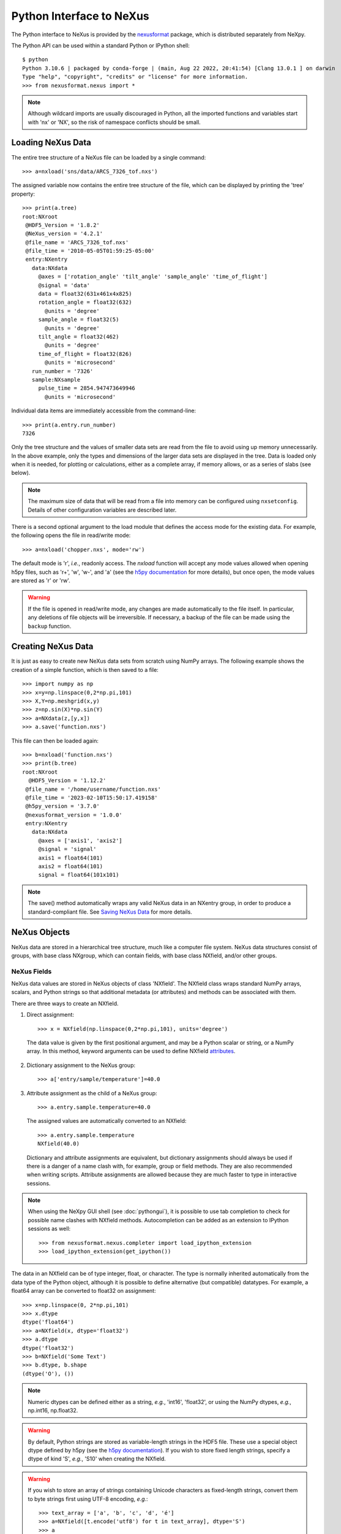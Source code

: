 *************************
Python Interface to NeXus
*************************
The Python interface to NeXus is provided by the `nexusformat 
<https://github.com/nexpy/nexusformat>`__ package, which is distributed 
separately from NeXpy. 


The Python API can be used within a standard Python or IPython shell:: 

 $ python
 Python 3.10.6 | packaged by conda-forge | (main, Aug 22 2022, 20:41:54) [Clang 13.0.1 ] on darwin
 Type "help", "copyright", "credits" or "license" for more information.
 >>> from nexusformat.nexus import *

.. note:: Although wildcard imports are usually discouraged in Python, 
          all the imported functions and variables start with 'nx' or 
          'NX', so the risk of namespace conflicts should be small.

.. seealso:: A `Jupyter notebook 
             <https://github.com/nexpy/nexusformat/blob/master/src/nexusformat/notebooks/nexusformat.ipynb>`__ 
             provides a tutorial for the Python API. It can be run in
             `Google Colaboratory 
             <https://colab.research.google.com/github/nexpy/nexusformat/blob/master/src/nexusformat/notebooks/nexusformat.ipynb>`__.


Loading NeXus Data
==================
The entire tree structure of a NeXus file can be loaded by a single command::

 >>> a=nxload('sns/data/ARCS_7326_tof.nxs')

The assigned variable now contains the entire tree structure of the
file, which can be displayed by printing the 'tree' property::

 >>> print(a.tree)
 root:NXroot
  @HDF5_Version = '1.8.2'
  @NeXus_version = '4.2.1'
  @file_name = 'ARCS_7326_tof.nxs'
  @file_time = '2010-05-05T01:59:25-05:00'
  entry:NXentry
    data:NXdata
      @axes = ['rotation_angle' 'tilt_angle' 'sample_angle' 'time_of_flight']
      @signal = 'data'
      data = float32(631x461x4x825)
      rotation_angle = float32(632)
        @units = 'degree'
      sample_angle = float32(5)
        @units = 'degree'
      tilt_angle = float32(462)
        @units = 'degree'
      time_of_flight = float32(826)
        @units = 'microsecond'
    run_number = '7326'
    sample:NXsample
      pulse_time = 2854.947473649946
        @units = 'microsecond'

Individual data items are immediately accessible from the command-line::

 >>> print(a.entry.run_number)
 7326

Only the tree structure and the values of smaller data sets are read
from the file to avoid using up memory unnecessarily. In the above
example, only the types and dimensions of the larger data sets are
displayed in the tree. Data is loaded only when it is needed, for
plotting or calculations, either as a complete array, if memory allows,
or as a series of slabs (see below).

.. note:: The maximum size of data that will be read from a file into 
          memory can be configured using ``nxsetconfig``. Details of 
          other configuration variables are described later.

There is a second optional argument to the load module that defines the
access mode for the existing data. For example, the following opens the
file in read/write mode::

 >>> a=nxload('chopper.nxs', mode='rw')

The default mode is 'r', *i.e.*, readonly access. The `nxload` function
will accept any mode values allowed when opening h5py files, such as
'r+', 'w', 'w-', and 'a' (see the `h5py documentation
<http://docs.h5py.org/en/stable/high/file.html>`__ for more details),
but once open, the mode values are stored as 'r' or 'rw'.

.. warning:: If the file is opened in read/write mode, any changes are 
             made automatically to the file itself. In particular, any 
             deletions of file objects will be irreversible. If 
             necessary, a backup of the file can be made using the 
             ``backup`` function.

.. seealso:: :mod:`nexusformat.nexus.tree.NXroot.backup`

Creating NeXus Data
===================
It is just as easy to create new NeXus data sets from scratch using
NumPy arrays. The following example shows the creation of a simple
function, which is then saved to a file::
 
 >>> import numpy as np
 >>> x=y=np.linspace(0,2*np.pi,101)
 >>> X,Y=np.meshgrid(x,y)
 >>> z=np.sin(X)*np.sin(Y)
 >>> a=NXdata(z,[y,x])
 >>> a.save('function.nxs')

This file can then be loaded again::

 >>> b=nxload('function.nxs')
 >>> print(b.tree)
 root:NXroot
   @HDF5_Version = '1.12.2'
  @file_name = '/home/username/function.nxs'
  @file_time = '2023-02-10T15:50:17.419158'
  @h5py_version = '3.7.0'
  @nexusformat_version = '1.0.0'
  entry:NXentry
    data:NXdata
      @axes = ['axis1', 'axis2']
      @signal = 'signal'
      axis1 = float64(101)
      axis2 = float64(101)
      signal = float64(101x101)

.. note:: The save() method automatically wraps any valid NeXus data in 
          an NXentry group, in order to produce a standard-compliant 
          file. See `Saving NeXus Data`_ for more details.

NeXus Objects
=============
NeXus data are stored in a hierarchical tree structure, much like a
computer file system. NeXus data structures consist of groups, with base
class NXgroup, which can contain fields, with base class NXfield, and/or
other groups.

NeXus Fields
------------
NeXus data values are stored in NeXus objects of class 'NXfield'. The
NXfield class wraps standard NumPy arrays, scalars, and Python strings
so that additional metadata (or attributes) and methods can be
associated with them. 

There are three ways to create an NXfield.

1. Direct assignment::

    >>> x = NXfield(np.linspace(0,2*np.pi,101), units='degree')

  The data value is given by the first positional argument, and may be a
  Python scalar or string, or a NumPy array. In this method, keyword
  arguments can be used to define NXfield `attributes`_.

2. Dictionary assignment to the NeXus group::

    >>> a['entry/sample/temperature']=40.0

3. Attribute assignment as the child of a NeXus group::

    >>> a.entry.sample.temperature=40.0

  The assigned values are automatically converted to an NXfield::

    >>> a.entry.sample.temperature
    NXfield(40.0)

  Dictionary and attribute assignments are equivalent, but dictionary
  assignments should always be used if there is a danger of a name clash
  with, for example, group or field methods. They are also recommended
  when writing scripts. Attribute assignments are allowed because they
  are much faster to type in interactive sessions. 
  
.. note:: When using the NeXpy GUI shell (see :doc:`pythongui`), it is 
          possible to use tab completion to check for possible name 
          clashes with NXfield methods. Autocompletion can be added as 
          an extension to IPython sessions as well::
          
            >>> from nexusformat.nexus.completer import load_ipython_extension
            >>> load_ipython_extension(get_ipython()) 

The data in an NXfield can be of type integer, float, or character. The
type is normally inherited automatically from the data type of the
Python object, although it is possible to define alternative (but
compatible) datatypes. For example, a float64 array can be converted to
float32 on assignment::

  >>> x=np.linspace(0, 2*np.pi,101)
  >>> x.dtype
  dtype('float64')
  >>> a=NXfield(x, dtype='float32')
  >>> a.dtype
  dtype('float32')
  >>> b=NXfield('Some Text')
  >>> b.dtype, b.shape
  (dtype('O'), ())

.. note:: Numeric dtypes can be defined either as a string, *e.g.*, 
          'int16', 'float32', or using the NumPy dtypes, *e.g.*,
          np.int16, np.float32.

.. warning:: By default, Python strings are stored as variable-length 
             strings in the HDF5 file. These use a special object dtype 
             defined by h5py (see the `h5py documentation 
             <http://docs.h5py.org/en/latest/special.html#variable-length-strings>`__). If you wish to store 
             fixed length strings, specify a dtype of kind 'S', *e.g.*, 
             'S10' when creating the NXfield.

.. warning:: If you wish to store an array of strings containing Unicode
             characters as fixed-length strings, convert them to byte 
             strings first using UTF-8 encoding, *e.g.*::
             
               >>> text_array = ['a', 'b', 'c', 'd', 'é']
               >>> a=NXfield([t.encode('utf8') for t in text_array], dtype='S')
               >>> a
               NXfield(['a', 'b', 'c', 'd', 'é'])
               >>> a.dtype
               dtype('S2')

The shape and dimension sizes of an integer or float array are inherited
from the assigned NumPy array. It is possible to initialize an NXfield
array without specifying the data values in advance, *e.g.*, if the data
is too large to be stored in memory and has to be written as slabs::

  >>> a=NXfield(dtype=np.float32, shape=[2048,2048,2048])
  >>> a
  NXfield(shape=(2048, 2048, 2048), dtype=float32)

More details of handling large arrays are given below.

.. _attributes:

NeXus attributes
^^^^^^^^^^^^^^^^  
The NeXus standard allows additional attributes to be attached to
NXfields to contain metadata ::

 >>> a['entry/sample/temperature'].units='K'

These have a class of NXattr. They can be defined using the 'attrs'
dictionary if necessary to avoid name clashes::

 >>> a['entry/sample/temperature'].attrs['units']='K'

Other common attributes include the 'signal' and 'axes' attributes used
to define the plottable signal and independent axes, respectively, in a
NXdata group.

When a NeXus tree is printed, the attributes are prefixed by '@'::

 >>> print(a.entry.sample.tree)
 sample:NXsample
   temperature = 40.0
     @units = 'K' 

Masked Arrays
^^^^^^^^^^^^^
NumPy has the ability to store arrays with masks to remove missing or
invalid data from computations of, *e.g.*, averages or maxima. Since
Matplotlib is able to handle masked arrays and removes masked data from
plots, this is a convenient way of preventing bad data from
contaminating statistical analyses, while preserving all the data
values, good and bad, *i.e.*, masks can be turned on and off. 

NeXpy uses the same syntax as NumPy for masking and unmasking data.

 >>> z = NXfield([1,2,3,4,5,6], name='z')
 >>> z[3:5] = np.ma.masked
 >>> z
 NXfield(masked_array(data=[1, 2, 3, --, --, 6],
              mask=[False, False, False,  True,  True, False],
        fill_value=999999))
 >>> z.mask
 array([False, False, False,  True,  True, False])
 >>> z.mask[3] = np.ma.nomask
 >>> z
 NXfield(masked_array(data=[1, 2, 3, 4, --, 6],
              mask=[False, False, False, False,  True, False],
        fill_value=999999))
 
.. warning:: If you perform any operations on a masked array, those 
             operations are not performed on the masked values. It is 
             not advisable to remove a mask if you have modified the 
             unmasked values. 

If the NXfield does not have a parent group, the mask is stored within
the field as in NumPy arrays. However, if the NXfield has a parent
group, the mask is stored in a separate NXfield that is generated
automatically by the mask assignment or whenever the masked NXfield is
assigned to a group. The mask is identified by the 'mask' attribute of
the masked NXfield.

 >>> print(NXlog(z).tree)
 log:NXlog
 z = [1 2 3 4 -- 6]
  @mask = 'z_mask'
 z_mask = [False False False False  True False]

The mask can then be saved to the NeXus file if required.

.. warning:: In principle, the NXfield containing the mask can be 
             modified manually, but it is recommended that 
             modifications to the mask use the methods described above.
             
Masks can also be set using the Projection panel in the 
:doc:`pythongui`.

Large Arrays
^^^^^^^^^^^^
If the size of an array is too large to be loaded into memory (see
`Loading NeXus Data`_), the NXfield can be created without any initial
values, and then filled incrementally as slabs::

 >>> entry['data/z'] = NXfield(shape=(1000,1000,1000), dtype=np.float32)
 >>> for i in range(1000):
         entry.data.z[i,:,:] = np.ones(shape=(1000,1000), dtype=np.float32)
             ...

If ``entry`` in the above example is already stored in a NeXus file
(with write access), then ``entry['data/z']`` is automatically updated
in the file. If it is not stored in a file, the field is stored in an
HDF5 core memory file that will be copied to the NeXus file when it is
saved.

When initializing the NXfield, it is possible to specify a number of
HDF5 attributes that specify how the data are stored. 

* Compression::

    >>> z = NXfield(shape=(1000,1000,1000), dtype=np.float32, compression='lzf')

  This specifies the compression filter used. For large arrays, the data
  are compressed with the ``gzip`` filter by default. 

* Chunk size::

    >>> z = NXfield(shape=(1000,1000,1000), dtype=np.float32, chunks=(1,100,100))

  If chunk sizes are not specified, *e.g.*, with ``chunks=True``, HDF5
  will choose default sizes.

* Maximum array shape::

    >>> z = NXfield(shape=(10,1000,1000), dtype=np.float32, maxshape=(1000,1000,1000))

  The initial shape is defined by the ``shape`` attribute, but it will
  be automatically expanded up to a limit of ``maxshape`` if necessary
  using the NXfield ``resize`` function.

    >>> z.resize((100,1000,1000))
    >>> z.shape
    (100, 1000, 1000)

.. seealso:: :mod:`nexusformat.nexus.tree.NXfield.resize`

* Fill value::

    >>> z = NXfield(shape=(1000,1000,1000), dtype=np.float32, fillvalue=np.nan)

  Slabs that are not initialized will contain the specified fill value.
  This is normally set to zero by default.
  
All these values can be adjusted at the command line until the first
slab has been written, whether to a file or in core memory, using the
``compression``, ``chunks``, ``maxshape`` or ``fillvalue`` properties,
*e.g.*

 >>> z = NXfield(shape=(1000,1000,1000), dtype=np.float32)
 >>> z.compression = 'lzf'

NeXus Groups
------------
NeXus groups are defined as subclasses of the NXgroup class, with the
class name defining the type of information they contain, *e.g.*, the
NXsample class contains metadata that define the measured sample, such
as its temperature or lattice parameters. The initialization parameters
can be used to populate the group with other predefined NeXus objects,
either groups or fields::

 >>> temperature = NXfield(40.0, units='K')
 >>> sample = NXsample(temperature=temperature)
 >>> print(sample.tree)
 sample:NXsample
   temperature = 40.0
     @units = 'K'

In this example, it was necessary to use the keyword form to add the
NXfield 'temperature' since its name is otherwise undefined within the
NXsample group. However, the name is set automatically if the NXfield is
assigned to the group::

 >>> sample = NXsample()
 >>> sample['temperature']=NXfield(40.0, units='K')
 >>> print(sample.tree)
 sample:NXsample
   temperature = 40.0
     @units = 'K'

The NeXus objects in a group (NXfields or NXgroups) can be accessed as  
dictionary items::

 >>> sample['temperature'] = 40.0
 >>> sample.keys()
 dict_keys(['temperature'])
 
.. note:: It is also possible to reference objects by their complete 
          paths with respect to the root object, *e.g.*,
          root['/entry/sample/temperature'].

If a group is not created as another group attribute, its internal name
defaults to the class name without the 'NX' prefix. This can be useful
in automatically creating nested groups::

 >>> a=NXentry(NXsample(temperature=40.0),NXinstrument(NXdetector(distance=10.8)))
 >>> print(a.tree)
 entry:NXentry
   instrument:NXinstrument
     detector:NXdetector
       distance = 10.8
   sample:NXsample
     temperature = 40.0

.. seealso:: Existing NeXus objects can also be inserted directly into 
             groups. See :mod:`nexusformat.nexus.tree.NXgroup.insert`

NXdata Groups
^^^^^^^^^^^^^
NXdata groups contain data ready to be plotted. That means that the
group should consist of an NXfield containing the signal and one or more
NXfields containing the axes. NeXus defines a method of associating axes
with the appropriate dimension, but NeXpy provides a simple constructor
that implements this method automatically. This was already demonstrated
in the example above, reproduced here::

 >>> import numpy as np
 >>> x=y=np.linspace(0,2*np.pi,101)
 >>> X,Y=np.meshgrid(x,y)
 >>> z=np.sin(X)*np.sin(Y)
 >>> a=NXdata(z,[y,x])

The first positional argument is an NXfield or NumPy array containing
the data, while the second is a list containing the axes, again as
NXfields or NumPy arrays. In this example, the names of the arrays have
not been defined within an NXfield so default names were assigned::

 >>> print(a.tree)
 data:NXdata
   @axes = ['axis1' 'axis2']
   @signal = signal
   axis1 = float64(101)
   axis2 = float64(101)
   signal = float64(101x101)

.. note:: The plottable signal and axes are identified by the 'signal'
          and 'axes' attributes of the NXdata group. The 'axes' 
          attribute defines the axes as a list of NXfield names. The 
          NXdata constructor sets these attributes automatically.

.. warning:: NumPy stores arrays by default in C, or row-major, order, 
             *i.e.*, in the array 'signal(axis1,axis2)', axis2 is the 
             fastest to vary. In most image formats, *e.g.*, TIFF 
             files, the x-axis is assumed to be the fastest varying 
             axis, so we are adopting the same convention and plotting 
             as ``signal[y,x]``. The :doc:`pythongui` allows the x and 
             y axes to be swapped.

Names can be assigned explicitly when creating the NXfield through the
'name' attribute::

 >>> phi=NXfield(np.linspace(0,2*np.pi,101), name='polar_angle')
 >>> data=NXfield(np.sin(phi), name='intensity')
 >>> a=NXdata(data,(phi,))
 >>> print(a.tree)
 data:NXdata
   @axes = 'polar_angle'
   @signal = 'intensity'
   intensity = float64(101)
   polar_angle = float64(101)

.. note:: In the above example, the x-axis, ``phi``, was defined as a 
          tuple in the second positional argument of the NXdata call. 
          It could also have been defined as a list. However, in the 
          case of one-dimensional signals, it would also have been 
          acceptable just to call ``NXdata(data, phi)``, *i.e.*, 
          without embedding the axis in a tuple or list. 

It is also possible to define the plottable signal and axes using the 
``nxsignal`` and ``nxaxes`` properties, respectively::

 >>> phi=np.linspace(0,2*np.pi, 101)
 >>> a=NXdata()
 >>> a.nxsignal=NXfield(np.sin(phi), name='intensity')
 >>> a.nxaxes=NXfield(phi, name='polar_angle')
 >>> print(a.tree)
 data:NXdata
   @axes = 'polar_angle'
   @signal = 'intensity'
   intensity = float64(101)
   polar_angle = float64(101)

Similarly, signal errors can be added using the ``nxerrors`` property::

 >>> a.nxerrors = np.sqrt(np.abs(np.sin(phi)))
 >>> print(a.tree)
 data:NXdata
   @axes = 'polar_angle'
   @signal = 'intensity'
   intensity = float64(101)
   intensity_errors = float64(101)
   polar_angle = float64(101)

.. note:: In a NXdata group, errors for each field are defined by 
          another field with '_errors' appended to the name.

NeXus Links
-----------
NeXus allows groups and fields to be assigned to multiple locations
through the use of links. These objects have the class NXlink and
contain the attribute ``target``, which identifies the parent object. It
is also possible to link to fields in another NeXus file (see `External
Links`_ below).

For example, the polar angle and time-of-flight arrays may logically be
stored with the detector information in a NXdetector group that is one
of the NXinstrument subgroups::

 >>> print(entry['instrument'].tree)
 instrument:NXinstrument
   detector:NXdetector
    distance = float32(128)
      @units = 'metre'
    polar_angle = float32(128)
      @units = 'radian'
    time_of_flight = float32(8252)
      @target = '/entry/instrument/detector/time_of_flight'
      @units = 'microsecond'

However, they may also be needed as plotting axes in a NXdata group::

 >>> print(entry['data'].tree)
 data:NXdata
   @axes = ['polar_angle' 'time_of_flight']
   @signal = data
   data = uint32(128x8251)
   polar_angle = float32(128)
     @target = '/entry/instrument/detector/polar_angle'
     @units = 'radian'
   time_of_flight = float32(8252)
     @target = '/entry/instrument/detector/time_of_flight'
     @units = 'microsecond'
 
Links allow the same data to be used in different contexts without using
more memory or disk space.

.. note:: In earlier verions, links were required to have the same name 
          as their parents, but this restriction has now been lifted. 
        
In the Python API, the user who is only interested in accessing the data
does not need to worry if the object is parent or child. The data values
and NeXus attributes of the parent to the NXlink object can be accessed
directly through the child object. The parent object can be referenced
directly, if required, using the ``nxlink`` attribute::

 >>> entry['data/time_of_flight']
 NXlink('/entry/instrument/detector/time_of_flight')
 >>> entry['data/time_of_flight'].nxdata
 array([   500.,    502.,    504., ...,  16998.,  17000.,  17002.], dtype=float32) 
 >>> entry['data/time_of_flight'].units
 'microsecond'
 >>> entry['data/time_of_flight'].nxlink
 NXfield(dtype=float32,shape=(8252,))

.. note:: The absolute path of the data with respect to the root object 
          of the NeXus tree is given by the nxpath property::

           >>> entry['data/time_of_flight'].nxpath
           '/entry/data/time_of_flight'
           >>> entry['data/time_of_flight'].nxlink.nxpath
           '/entry/instrument/bank1/time_of_flight'

Creating a Link
^^^^^^^^^^^^^^^
Links can be created using the target object as the argument assigned
to another group::

 >>> print(root.tree)
 root:NXroot
   entry:NXentry
     data:NXdata
     instrument:NXinstrument
       detector:NXdetector
         polar_angle = float64(192)
           @units = 'radian'
 >>> root['entry/data/polar_angle']=NXlink(root['entry/instrument/detector/polar_angle'])

It is also possible to create links using the makelink method, which
takes the parent object and, optionally, a new name as arguments::

 >>> root['entry/data'].makelink(root['entry/instrument/detector/polar_angle'])
 >>> print(root.tree)
 root:NXroot
   entry:NXentry
     data:NXdata
       polar_angle = float64(192)
         @target = '/entry/instrument/detector/polar_angle'
         @units = 'radian'
     instrument:NXinstrument
       detector:NXdetector
         polar_angle = float64(192)
           @target = '/entry/instrument/detector/polar_angle'
           @units = 'radian'

.. note:: After creating the link, both the parent and target objects 
          have an additional attribute, ``target``, showing the 
          absolute path of the parent.

.. seealso:: :mod:`nexusformat.nexus.tree.NXgroup.makelink`

External Links
^^^^^^^^^^^^^^
It is also possible to link to a NeXus field that is stored in another
file. This is accomplished using a similar syntax to internal links.

 >>> root['entry/data/data'] = NXlink('/counts', file='external_counts.nxs')
 
In the case of external links, the first argument is the absolute path
of the linked object within the external file, while the second argument
is the absolute or relative file path of the external file.

By default, the target file path is converted to a relative path with
respect to the parent file. If it is required to store the absolute file
path, add the keyword argument, ``abspath=True``.

 >>> root['entry/data/data'] = NXlink('/counts', 
                                      file='/home/user/external_counts.nxs',
                                      abspath=True)
 
.. warning:: If the files are moved without preserving their relative 
             file paths, the parent file will still open but the link 
             will be broken.

Plotting NeXus Data
===================
NXdata, NXmonitor, and NXlog groups all have a plot method, which
automatically determines what should be plotted::

 >>> data.plot()

.. image:: /images/simple-plot.png
   :align: center
   :width: 80%

Note that the plot method uses the NeXus attributes within the groups to
determine automatically which NXfield is the signal, what its rank and
dimensions are, and which NXfields define the plottable axes. The same
command will work for one-dimensional or two-dimensional data. If you
plot higher-dimensional data, the top two-dimensional slice is plotted.
Alternative two-dimensional slices can be specified using slice indices
on the NXdata group.

.. note:: If the ``interpretation`` attribute is set to 'rgb' or 'rgba' 
          and the final dimension is of size 3 or 4, the NXdata group 
          will be plotted as an image using the colors defined by the 
          final dimension. By default, images are displayed with the 
          origin in the top-left corner.
 
If the data is one-dimensional, it is possible to overplot more than one
data set using 'over=True'. By default, each plot has a new color, but
conventional Matplotlib keywords can be used to change markers and
colors::

 >>> data.plot(log=True)
 >>> data.plot('r-')
 >>> data.plot(over=True, log=True, color='r')

If the NXdata group contains RGB(A) image data, *i.e.*, the signal is a
three-dimensional array, in which the fastest varying dimension, which
should be of size 3 or 4, contains the RGB(A) values for each
two-dimensional pixel, then the image can be plotted using the
'image=True'.

 >>> data.plot(image=True)

By convention, the first pixel of an image is in the upper-left corner,
rather than the lower-left used in other two-dimensional plots.

.. note:: The plot method also works on NXroot and NXentry groups, if 
          they are able to identify plottable data. If the ``default`` 
          attribute is set, the default NXentry and/or NXdata groups 
          are used. Otherwise, the first valid NXdata group found in an 
          iterative search is used.
 
Additional Plot Methods
-----------------------
As a convenience, additional plot methods can be used instead of adding
extra keywords.

 >>> data.oplot()
 >>> data.logplot()
 >>> data.implot()
 
These are equivalent to setting the 'over', 'log', and 'image' keywords
to True when invoking the plot method.

Manipulating NeXus Data
=======================
Arithmetic Operations
---------------------
NXfield
^^^^^^^
NXfields usually consist of arrays of numeric data with associated
metadata, the NeXus attributes (the exception is when they contain
character strings). This makes them similar to NumPy arrays, and this
module allows the use of NXfields in numerical operations as if they
were NumPy ndarrays::

 >>> x = NXfield((1.0,2.0,3.0,4.0))
 >>> print(x+1)
 [ 2.  3.  4.  5.]
 >>> print(2*x)
 [ 2.  4.  6.  8.]
 >>> print(x/2)
 [ 0.5  1.   1.5  2. ]
 >>> print(x**2)
 [  1.   4.   9.  16.]
 >>> x.reshape((2,2))
 NXfield([[ 1.  2.]
 [ 3.  4.]])
 >>> y = NXfield((0.5,1.5,2.5,3.5))
 >>> x+y
 NXfield(name=x,value=[ 1.5  3.5  5.5  7.5])
 >>> x*y
 NXfield(name=x,value=[  0.5   3.    7.5  14. ])
 >>> (x+y).shape
 (4,)
 >>> (x+y).dtype
 dtype('float64')

Such operations return valid NXfield objects containing the same
attributes as the first NXobject in the expression. The 'reshape' and
'transpose' methods also return NXfield objects.

NXfields can be compared to other NXfields (this is a comparison of
their NumPy arrays)::

 >>> y=NXfield(np.array((1.5,2.5,3.5)),name='y')
 >>> x == y
 True

NXfields are technically not a sub-class of the NumPy ``ndarray`` class,
but they are cast as NumPy arrays when required by NumPy operations,
returning either another NXfield or, in some cases, an array that can
easily be converted to an NXfield::

 >>> x = NXfield((1.0,2.0,3.0,4.0)) 
 >>> x.size
 4
 >>> x.sum()
 10.0
 >>> x.max()
 4.0
 >>> x.mean()
 2.5
 >>> x.var()
 1.25
 >>> x.reshape((2,2)).sum(1)
 array([ 3.,  7.])
 >>> np.sin(x)
 array([ 0.84147098,  0.90929743,  0.14112001, -0.7568025 ])
 >>> np.sqrt(x)
 array([ 1.        ,  1.41421356,  1.73205081,  2.        ])
 >>> print(NXdata(np.sin(x), (x)).tree)
 data:NXdata
   @axes = 'x'
   @signal = 'signal'
   signal = [ 0.84147098  0.90929743  0.14112001 -0.7568025 ]
   x = [ 1.  2.  3.  4.]

.. note:: If a function will only accept a NumPy array, use the
          ``nxvalue`` attribute, which returns the stored NumPy array.

            >>> x.nxvalue
            array([1., 2., 3., 4.])

NXdata
^^^^^^
Similar operations can also be performed on whole NXdata groups. If two
NXdata groups are to be added, the rank and dimensions of the main
signal array must match (although the names could be different)::

 >>> y=NXfield(np.sin(x),name='y')
 >>> y
 NXfield(name=y,value=[ 0.99749499  0.59847214 -0.35078323])
 >>> a=NXdata(y,x)
 >>> print(a.tree)
 data:NXdata
   @axes = 'x'
   @signal = 'y'
   x = [ 1.5  2.5  3.5]
   y = [ 0.99749499  0.59847214 -0.35078323]
 >>> print((a+1).tree)
 data:NXdata
   @axes = 'x'
   @signal = 'y'
   x = [ 1.5  2.5  3.5]
   y = [ 1.99749499  1.59847214  0.64921677]
 >>> print((2*a).tree)
 data:NXdata
   @axes = 'x'
   @signal = 'y'
   x = [ 1.5  2.5  3.5]
   y = [ 1.99498997  1.19694429 -0.70156646]
 >>> print((a+a).tree)
 data:NXdata
   @axes = 'x'
   @signal = 'y'
   x = [ 1.5  2.5  3.5]
   y = [ 1.99498997  1.19694429 -0.70156646]
 >>> print((a-a).tree)
 data:NXdata
   @axes = 'x'
   @signal = 'y'
   x = [ 1.5  2.5  3.5]
   y = [ 0.  0.  0.]
 >>> print((a/2).tree)
 data:NXdata
   @axes = 'x'
   @signal = 'y'
   x = [ 1.5  2.5  3.5]
   y = [ 0.49874749  0.29923607 -0.17539161]

If data errors are included in the NXdata group, then the errors are 
propagated according to the operand::

 >>> print(a.tree)
 data:NXdata
   @axes = 'x'
   @signal = 'y'
   x = [ 1.5  2.5  3.5]
   y = [ 0.99749499  0.59847214  0.35078323]
   y_errors = [ 0.99874671  0.77360981  0.59226956]
 >>> print((a+a).tree)
 data:NXdata
   @axes = 'x'
   @signal = 'y'
   x = [ 1.5  2.5  3.5]
   y = [ 1.99498997  1.19694429  0.70156646]
   y_errors = [ 1.41244114  1.09404949  0.83759564]

Some statistical operations can be performed on the NXdata group.

* ``NXdata.sum(axis=None)``:
    Returns the sum of the NXdata signal data. If the axis is not
    specifed, the total is returned. Otherwise, it is summed along the
    specified axis. The result is a new NXdata group containing a copy
    of all the metadata contained in the original NXdata group::

     >>> x=np.linspace(0, 3., 4)
     >>> y=np.linspace(0, 2., 3)
     >>> X,Y=np.meshgrid(x,y)
     >>> a=NXdata(X*Y,(y,x))
     >>> print(a.tree)
     data:NXdata
       @axes = ['axis1' 'axis2']
       @signal = 'signal'
       axis1 = [ 0.  1.  2.  3.]
       axis2 = [ 0.  1.  2.]
       signal = float64(3x4)
     >>> a.nxsignal
     NXfield([[ 0.  0.  0.  0.]
      [ 0.  1.  2.  3.]
      [ 0.  2.  4.  6.]])
     >>> a.sum()
     18.0
     >>> a.sum(0).nxsignal
     NXfield([ 0.  3.  6.  9.])
     >>> a.sum(1).nxsignal
     NXfield([  0.   6.  12.])   

* ``NXdata.average(axis=None)``:
    Returns the average of the NXdata signal data. This is identical to
    the sum method, but the result is divided by the number of data
    elements in the summation::

     >>> a.average()
     1.5
     >>> a.average(0).nxsignal
     NXfield([ 0.,  1.,  2.,  3.])
     >>> a.average(1).nxsignal
     NXfield([ 0. ,  1.5,  3. ])   

* ``NXdata.moment(order=1)``:
    Returns an NXfield containing the first moment of the NXdata group
    assuming the signal is one-dimensional::
    
     >>> x=np.linspace(0, 10., 11)
     >>> y=np.exp(-(x-3)**2)
     >>> a=NXdata(y,x)
     >>> a.moment()
     3.0000002539776141


Slicing
-------
NXfield
^^^^^^^
A slice of an NXfield can be obtained using the usual Python indexing
syntax::

 >>> x=NXfield(np.linspace(0,2*np.pi,101))
 >>> print(x[0:51])
 [ 0.          0.06283185  0.12566371 ...,  3.01592895  3.0787608 3.14159265]

If either of the indices are floats, then the limits are set by the
values themselves (assuming the array is monotonic)::

 >>> print(x[0.5:1.5])
 [ 0.50265482  0.56548668  0.62831853 ...,  1.38230077  1.44513262 1.50796447]

NXdata
^^^^^^
It is also possible to slice whole NXdata groups. In this case, the
slicing works on the multidimensional NXfield, but the full NXdata group
is returned with both the signal data and the associated axes limited by
the slice parameters. If either of the limits along any one axis is a
float, the limits are set by the values of the axis::

 >>> a=NXdata(np.sin(x),x)
 >>> a[1.5:2.5].x
 NXfield(name=x,value=[ 1.57079633  1.72787596  1.88495559 ...,  2.19911486  2.35619449])

Unless the slice reduces one of the axes to a single item, the rank of
the data remains the same. To project data along one of the axes, and so
reduce the rank by one, the data can be summed along that axis using the
sum() method. This employs the NumPy array sum() method::

 >>> x=y=NXfield(np.linspace(0,2*np.pi,41))
 >>> X,Y=np.meshgrid(x,y)
 >>> a=NXdata(np.sin(X)*np.sin(Y), (y,x))
 >>> print(a.tree)
 data:NXdata
   @axes = ['axis1' 'axis2']
   @signal = 'signal'
   axis1 = float64(41)
   axis2 = float64(41)
   signal = float64(41x41)
 >>> print(a.sum(0).tree)
 data:NXdata
   @axes = 'axis2'
   @signal = 'signal'
   axis2 = float64(41)
   signal = float64(41)
     @long_name = 'Integral from 0.0 to 6.28318530718'

This can be extended to higher dimensions, using a tuple as the sum()
argument. The following code projects a NXdata group, whose signal is a
three-dimensional array, down to a one-dimensional NXdata group. The
average values of the summed axes are stored as fields, with attributes
showing the range of the summation.

 >>> signal=NXfield(np.arange(60).reshape((3,4,5)), name='v')
 >>> x=NXfield(np.arange(5.0), name='x')
 >>> y=NXfield(np.arange(4.0), name='y')
 >>> z=NXfield(np.arange(3.0), name='z')
 >>> d=NXdata(signal, (z, y, x))
 >>> print(d.tree)
 data:NXdata
   @axes = ['z', 'y', 'x']
   @signal = 'v'
   v = int64(3x4x5)
   x = float64(5)
   y = float64(4)
   z = [0. 1. 2.]
 >>> print(d.sum((0,1)).tree)
 data:NXdata
   @axes = 'x'
   @signal = 'v'
   @summed_bins = 12
   title = 'data/data'
   v = int64(5)
   x = float64(5)
   y = 1.5
     @maximum = 3.0
     @minimum = 0.0
     @summed_bins = 4
   z = 1.0
     @maximum = 2.0
     @minimum = 0.0
     @summed_bins = 3

The :doc:`pythongui` provides a menu-based approach to simplify the
plotting of 1D and 2D data projections of multidimensional data.

Saving NeXus Data
=================
Every NeXus object, whether it is a group or a field, has a save()
method as illustrated in `Creating NeXus Data`_.::

 >>> root.save(filename='example.nxs')

NXroot Groups
-------------
If the NeXus object is a NXroot group, the save() method saves the whole
NeXus tree. The filename can only be omitted if the tree is being saved
to a file that was loaded with read/write access. In this case, the
format argument is ignored. If the tree was loaded with readonly access,
any modifications must be saved to a new file specified by the filename
argument.

Other Objects
-------------
If the object is not a NXroot group, a new file will be created
containing the selected object and its children. A filename *must* be
specified. Saving non-NXroot data allows parts of a NeXus tree to be
saved for later use, *e.g.*, to store an NXsample group that will be
added to other files. The saved NeXus object is wrapped in an NXroot
group and an NXentry group (with name 'entry'), if necessary, in order
to produce a valid NeXus file.

NeXus File Operations
=====================
Changes to a NeXus tree that has been loaded from disk or saved to a
file are automatically updated in the HDF5 file, assuming that it is
opened with read/write permissions. This means that the tree is always
an accurate representation of the current state of the NeXus file,
unless it has been modified by an external process, in which case, the
file should be reloaded. 

.. note:: In the :doc:`pythongui`, the lock icon color for an 
          externally modified file changes to red.

When a file is loaded, using the ``nxload`` function, the ``nxfile``
attribute of the root group is an ``NXFile`` object, which is thin
wrapper over the underlying `h5py.File
<http://docs.h5py.org/en/stable/high/file.html>`__ object::

  >>> root = nxload('chopper.nxs', 'r')
  >>> root['entry']
  NXentry('entry')
  >>> root.nxfile['/entry']
  <HDF5 group "/entry" (10 members)>

The ``nxload`` function can also be used to create a new file with the
mode set to 'w'. Any keywords accepted by `h5py.File
<http://docs.h5py.org/en/stable/high/file.html>`__ can be used to
customize the new HDF5 file, *e.g.*, to turn on SWMR mode.

.. warning:: There is usually no need to call the ``nxfile`` attribute 
             except to invoke the context manager (see next section). 
             If it is referenced, the underlying ``h5py.File`` object 
             is left open. It should be explicitly closed by calling 
             ``root.nxfile.close()``. The current status of the file can be determined by calling ``root.nxfile.is_open()``.

Multiple operations
-------------------
When a change is made to a NeXus file, which is open with read/write
access, it is automatically opened, updated, and then closed to ensure
that any changes are flushed to the file and other processes can read
the file if necessary. When writing or modifying multiple items in the
file, it is possible to use a context manager to prevent multiple
open/close operations::

  >>> with root.nxfile:
  >>>     root['entry/sample'] = NXsample()
  >>>     root['entry/sample/temperature'] = NXfield(40.0, units='K')
  >>>     root['entry/sample/mass'] = NXfield(5.0, units='g')

The file will be opened at the start of the of the ``with`` clause and 
closed automatically at the end.

.. note:: This context manager can be nested so it is safe to add a ``with``
          clause within a function that might, in some implementations, be 
          embedded in another ``with`` clause. The file is only closed when the
          outermost context manager is exited.

In v0.7.7, the ability to use a context manager directly with ``NXroot``
objects, rather than its associated ``NXfile``, was added. This allows
the use of a similar syntax to the Python ``open`` function, in which a
``with`` clause ensuring that the file is opened and closed, before and
after the file access, respectively. To make this analogy clearer,
``nxopen`` was added as an alias to ``nxload``. 

In the following code, a NeXus file is created, filled with NeXus
objects and then closed.

  >>> with nxopen('nexus_file.nxs', 'w') as root:
  >>>     root['entry'] = NXentry()
  >>>     root['entry/sample'] = NXsample()
  >>>     root['entry/sample/temperature'] = NXfield(40.0, units='K')

File Locking
------------
The context manager can also be used to lock the NeXus file to prevent
other processes from accessing the file. According to the `HDF5
documentation
<https://support.hdfgroup.org/HDF5/hdf5-quest.html#gconc>`__, concurrent
read access is supported if the HDF5 library has been built as
thread-safe. This appears to be the default with conda installations,
for example. However, concurrent read and write access is only allowed
when using SWMR mode. To prevent issues with multiple processes
accessing the same file, *nexusformat* contains a simple file-locking
mechanism, which is designed to work even when the processes are running
on separate nodes and when other file-locking mechanisms might prove
unreliable (*e.g.*, on NFS-mounted disks).

.. warning:: Unfortunately, the word 'lock' can cause confusion because 
             it is commonly used to refer to two different operations. 
             The other one is to switch a file from read/write to 
             read-only mode, *e.g.*, ::

               >>> root.lock()

             This operation will prevent the current process from 
             writing to the file, but it does *not* add a file lock to 
             prevent I/O conflicts with other processes. 

A new file is created with the same name as the NeXus file, with the
additional extension '.lock'. Other processes using the *nexusformat*
package will wait until the lock is cleared before performing any
further I/O operations. By default, this lock file is created in the
same directory as the NeXus file, but this will fail if the user does
not have sufficient permissions to create the file in that directory.
For this reason, it is possible to define another directory with relaxed
group and/or world permissions to store the lock files.

Configuring File Locks
^^^^^^^^^^^^^^^^^^^^^^
File-locking is configured using ``nxgetconfig`` and ``nxsetconfig``
(see next section). File locking is enabled by setting a non-zero value
for the ``lock`` parameter, which defines the length of time the process
will wait before triggering a ``NXLockException`` exception. Then, the
context manager described above will create and remove the  lock file at
the beginning and end of the ``with`` clause, respectively.

  >>> nxgetconfig('lock')
  0
  >>> nxsetconfig(lock=10)
  >>> with root.nxfile:
  >>>     root['entry/sample'] = NXsample()
  >>>     root['entry/sample/temperature'] = NXfield(40.0, units='K')

The lock file name is the name of the NeXus file with ``.lock``
appended. If a stale lock is encountered, it may be cleared by calling
``clear_lock``::

  >>> root.nxfile.is_locked()
  True
  >>> root.nxfile.clear_lock()
  >>> root.nxfile.is_locked()
  False

.. note:: This lock is advisory. It is only guaranteed to work if the 
          external process is also using *nexusformat*.

Configuration Parameters
========================
The *nexusformat* package uses a number of parameters to configure its
default behavior. These are stored internally in a dictionary, which may
be read or modified using the ``nxgetconfig`` and ``nxsetconfig``
functions, respectively.

  >>> nxgetconfig()
  {'compression': 'gzip',
   'encoding': 'utf-8',
   'lock': 0,
   'lockexpiry': 28800,
   'lockdirectory': None,
   'maxsize': 10000,
   'memory': 2000,
   'recursive': False}
  >>> nxsetconfig(memory=4000)
  >>> nxgetconfig('memory')
  4000

Here is a list of the current configuration parameters and their
defaults.

* ``compression``:
    This sets the default HDF5 compression filter. The default is
    'gzip'.

* ``encoding``:
    This sets the default encoding for input strings. The default is
    'utf-8'.

* ``lock``:
    This sets the number of seconds before an attempted file lock
    acquisition times out. The default is 10 seconds. If set to 0, file
    locking is disabled (but see below).

* ``lockexpiry``:
    This sets the number of seconds before a file lock is considered
    stale. If the lock file is older than this value, a new lock can be
    acquired. The default is 28,800 seconds (8 hours).

* ``lockdirectory``:
    This defines the path to a directory, in which to store the lock
    files. The directory should be set to allow users to create files.
    The default is None, in which case, file locks are stored in the
    same directory as the NeXus file to be locked.

    .. note:: If ``lockdirectory`` is defined, the ``lock`` parameter  
              is automatically set to 10 seconds if the currently set 
              value is 0, *i.e.,* defining a lock directory is enough 
              to enable file locking.

* ``maxsize``:
    This sets the maximum size of an array before HDF5 chunking and
    compression is turned on by default. The default is 10,000.

* ``memory``:
    This sets the memory limit (in MB) for loading arrays into memory.
    If a field contains data that is larger than this limit, it can only
    be accessed as a series of smaller slabs using the standard slicing
    syntax. The default is 2000 MB.

* ``recursive``:
    This sets the default method of loading NeXus files. If the value is
    set to `True`, all objects in the file are loaded (lazily) into
    memory. If set to `False`, only the first two levels of hierarchy
    are initially loaded. Lower levels are loaded when they are
    referenced. This includes tests for the existence of object paths in
    the file. The default is `False`.

Environment variables
---------------------
The configuration parameters can also be set by defining environment
variables, defined either in a user's login files or by a system
administrator. This is particularly useful for setting a system-wide
lock-file directory for all users accessing the same data.

When the *nexusformat* package is loaded, environment variables take
precedence over the package defaults. The user can still override them
manually by calling ``nxsetconfig``. 

All of the configuration parameters defined in the previous section can
be defined. The equivalent environment variable name is constructed by
prefixing the parameter name in upper case by 'NX\_', *e.g.*,
'NX_COMPRESSION', 'NX_ENCODING', *etc*.

